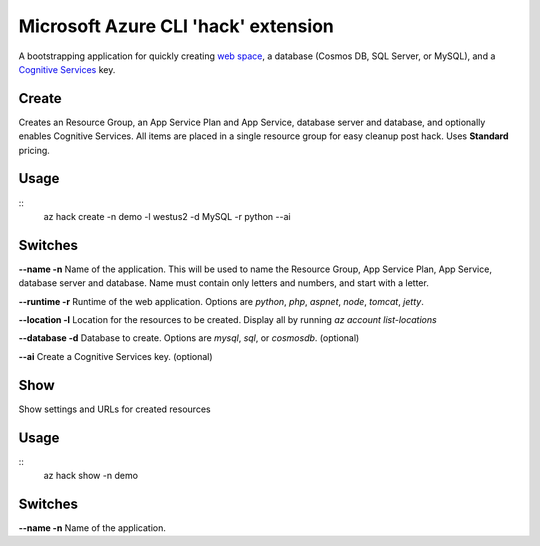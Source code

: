 Microsoft Azure CLI 'hack' extension
=========================================

A bootstrapping application for quickly creating `web space <https://azure.microsoft.com/services/app-service/>`_, a database (Cosmos DB, SQL Server, or MySQL), and a `Cognitive Services <https://azure.microsoft.com/services/cognitive-services/>`_ key.

------
Create
------

Creates an Resource Group, an App Service Plan and App Service, database server and database, and optionally enables Cognitive Services. All items are placed in a single resource group for easy cleanup post hack. Uses **Standard** pricing.

-----
Usage
-----

::
    az hack create -n demo -l westus2 -d MySQL -r python --ai

--------
Switches
--------

**--name -n**
Name of the application. This will be used to name the Resource Group, App Service Plan, App Service, database server and database. Name must contain only letters and numbers, and start with a letter.

**--runtime -r**
Runtime of the web application. Options are *python*, *php*, *aspnet*, *node*, *tomcat*, *jetty*.

**--location -l**
Location for the resources to be created. Display all by running *az account list-locations*

**--database -d**
Database to create. Options are *mysql*, *sql*, or *cosmosdb*. (optional)

**--ai**
Create a Cognitive Services key. (optional)

------
Show
------

Show settings and URLs for created resources

-----
Usage
-----

::
    az hack show -n demo

--------
Switches
--------

**--name -n**
Name of the application.
